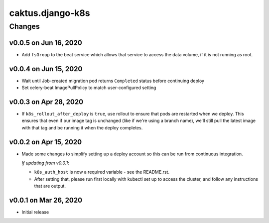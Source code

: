 caktus.django-k8s
=================


Changes
-------

v0.0.5 on Jun 16, 2020
~~~~~~~~~~~~~~~~~~~~~~

* Add ``fsGroup`` to the beat service which allows that service to access the data
  volume, if it is not running as root.

v0.0.4 on Jun 15, 2020
~~~~~~~~~~~~~~~~~~~~~~

* Wait until Job-created migration pod returns ``Completed`` status before continuing
  deploy
* Set celery-beat ImagePullPolicy to match user-configured setting

v0.0.3 on Apr 28, 2020
~~~~~~~~~~~~~~~~~~~~~~

* If ``k8s_rollout_after_deploy`` is ``true``, use rollout to ensure that pods are restarted
  when we deploy. This ensures that even if our image tag is unchanged (like if
  we're using a branch name), we'll still pull the latest image with that tag and
  be running it when the deploy completes.

v0.0.2 on Apr 15, 2020
~~~~~~~~~~~~~~~~~~~~~~

* Made some changes to simplify setting up a deploy account so this can be run from
  continuous integration.

  *If updating from v0.0.1*:

  * ``k8s_auth_host`` is now a required variable - see the README.rst.
  * After setting that, please run first locally with kubectl set up
    to access the cluster, and follow any instructions that are output.


v0.0.1 on Mar 26, 2020
~~~~~~~~~~~~~~~~~~~~~~

* Initial release

